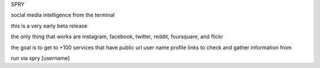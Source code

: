 SPRY

.. image:: https://img.shields.io/pypi/v/spry.svg
    :target: https://pypi.python.org/pypi/spry
.. image:: https://badges.gitter.im/Join%20Chat.svg
   :target: https://gitter.im/jamesacampbell/spry?utm_source=badge&utm_medium=badge&utm_campaign=pr-badge&utm_content=badge
   
social media intelligence from the terminal

this is a very early beta release

the only thing that works are instagram, facebook, twitter, reddit, foursquare, and flickr

the goal is to get to +100 services that have public url user name profile links to check and gather information from

run via spry [username]
